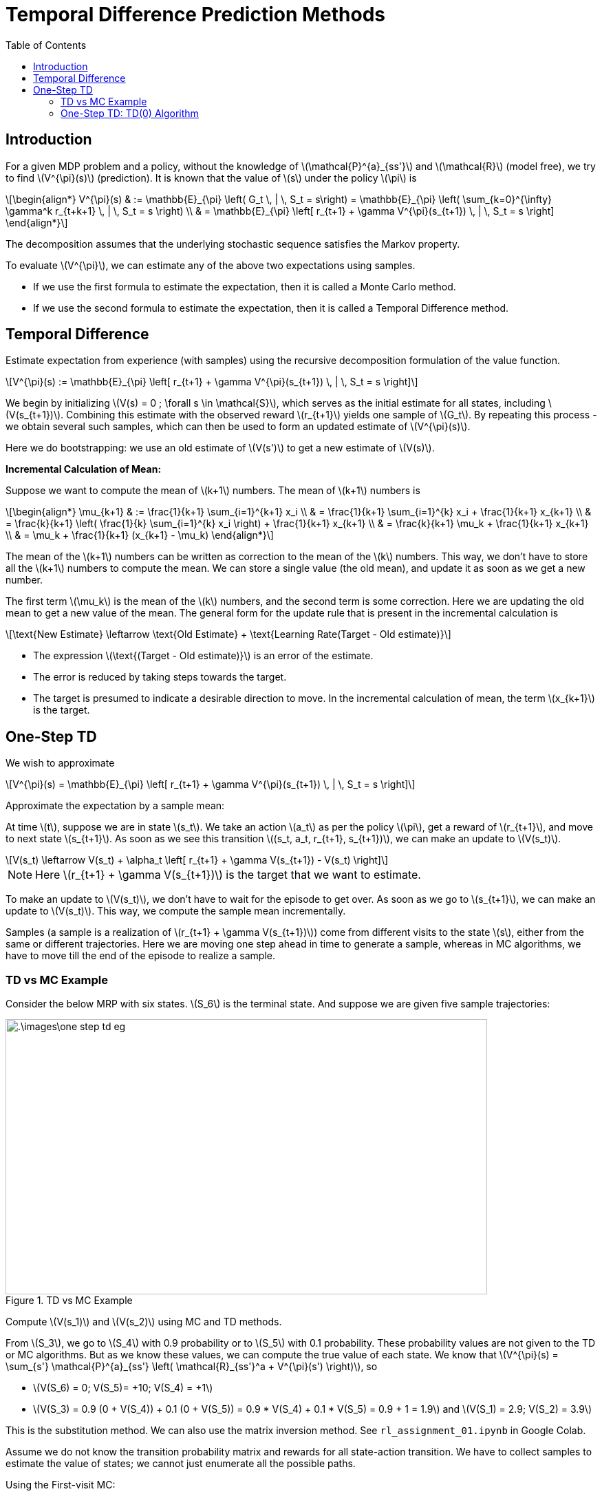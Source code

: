 = Temporal Difference Prediction Methods =
:doctype: book
:stem: latexmath
:eqnums:
:toc:

== Introduction ==
For a given MDP problem and a policy, without the knowledge of stem:[\mathcal{P}^{a}_{ss'}] and stem:[\mathcal{R}] (model free), we try to find stem:[V^{\pi}(s)] (prediction). It is known that the value of stem:[s] under the policy stem:[\pi] is 

[stem]
++++
\begin{align*}
V^{\pi}(s) & := \mathbb{E}_{\pi} \left( G_t \, | \, S_t = s\right) = \mathbb{E}_{\pi} \left( \sum_{k=0}^{\infty} \gamma^k r_{t+k+1} \, | \, S_t = s \right) \\

& = \mathbb{E}_{\pi} \left[ r_{t+1} + \gamma V^{\pi}(s_{t+1}) \, | \, S_t = s \right]
\end{align*}
++++

The decomposition assumes that the underlying stochastic sequence satisfies the Markov property.

To evaluate stem:[V^{\pi}], we can estimate any of the above two expectations using samples.

* If we use the first formula to estimate the expectation, then it is called a Monte Carlo method.
* If we use the second formula to estimate the expectation, then it is called a Temporal Difference method.

== Temporal Difference ==
Estimate expectation from experience (with samples) using the recursive decomposition formulation of the value function.

[stem]
++++
V^{\pi}(s) := \mathbb{E}_{\pi} \left[ r_{t+1} + \gamma V^{\pi}(s_{t+1}) \, | \, S_t = s \right]
++++

We begin by initializing stem:[V(s) = 0 ; \forall s \in \mathcal{S}], which serves as the initial estimate for all states, including stem:[V(s_{t+1})]. Combining this estimate with the observed reward stem:[r_{t+1}] yields one sample of stem:[G_t]. By repeating this process - we obtain several such samples, which can then be used to form an updated estimate of stem:[V^{\pi}(s)].

Here we do bootstrapping: we use an old estimate of stem:[V(s')] to get a new estimate of stem:[V(s)].

*Incremental Calculation of Mean:*

Suppose we want to compute the mean of stem:[k+1] numbers. The mean of stem:[k+1] numbers is

[stem]
++++
\begin{align*}
\mu_{k+1} & := \frac{1}{k+1} \sum_{i=1}^{k+1} x_i \\
& = \frac{1}{k+1} \sum_{i=1}^{k} x_i + \frac{1}{k+1} x_{k+1} \\
& = \frac{k}{k+1} \left( \frac{1}{k} \sum_{i=1}^{k} x_i \right) + \frac{1}{k+1} x_{k+1} \\
& = \frac{k}{k+1} \mu_k + \frac{1}{k+1} x_{k+1} \\
& = \mu_k + \frac{1}{k+1} (x_{k+1} - \mu_k)
\end{align*}
++++

The mean of the stem:[k+1] numbers can be written as correction to the mean of the stem:[k] numbers. This way, we don't have to store all the stem:[k+1] numbers to compute the mean. We can store a single value (the old mean), and update it as soon as we get a new number. 

The first term stem:[\mu_k] is the mean of the stem:[k] numbers, and the second term is some correction. Here we are updating the old mean to get a new value of the mean. The general form for the update rule that is present in the incremental calculation is

[stem]
++++
\text{New Estimate} \leftarrow \text{Old Estimate} + \text{Learning Rate(Target - Old estimate)}
++++

* The expression stem:[\text{(Target - Old estimate)}] is an error of the estimate.
* The error is reduced by taking steps towards the target.
* The target is presumed to indicate a desirable direction to move. In the incremental calculation of mean, the term stem:[x_{k+1}] is the target.

== One-Step TD ==
We wish to approximate

[stem]
++++
V^{\pi}(s) = \mathbb{E}_{\pi} \left[ r_{t+1} + \gamma V^{\pi}(s_{t+1}) \, | \, S_t = s \right]
++++

Approximate the expectation by a sample mean:

At time stem:[t], suppose we are in state stem:[s_t]. We take an action stem:[a_t] as per the policy stem:[\pi], get a reward of stem:[r_{t+1}], and move to next state stem:[s_{t+1}]. As soon as we see this transition stem:[(s_t, a_t, r_{t+1}, s_{t+1})], we can make an update to stem:[V(s_t)].

[stem]
++++
V(s_t) \leftarrow V(s_t) + \alpha_t \left[ r_{t+1} + \gamma V(s_{t+1}) - V(s_t) \right]
++++

NOTE: Here stem:[r_{t+1} + \gamma V(s_{t+1})] is the target that we want to estimate.

To make an update to stem:[V(s_t)], we don't have to wait for the episode to get over. As soon as we go to stem:[s_{t+1}], we can make an update to stem:[V(s_t)]. This way, we compute the sample mean incrementally.

Samples (a sample is a realization of stem:[r_{t+1} + \gamma V(s_{t+1})]) come from different visits to the state stem:[s], either from the same or different trajectories. Here we are moving one step ahead in time to generate a sample, whereas in MC algorithms, we have to move till the end of the episode to realize a sample.

=== TD vs MC Example ===
Consider the below MRP with six states. stem:[S_6] is the terminal state. And suppose we are given five sample trajectories:

.TD vs MC Example
image::.\images\one_step_td_eg.png[align='center', 700, 400]

Compute stem:[V(s_1)] and stem:[V(s_2)] using MC and TD methods.

From stem:[S_3], we go to stem:[S_4] with 0.9 probability or to stem:[S_5] with 0.1 probability. These probability values are not given to the TD or MC algorithms. But as we know these values, we can compute the true value of each state. We know that stem:[V^{\pi}(s) = \sum_{s'} \mathcal{P}^{a}_{ss'} \left( \mathcal{R}_{ss'}^a + V^{\pi}(s') \right)], so

* stem:[V(S_6) = 0; V(S_5)= +10; V(S_4) = +1]
* stem:[V(S_3) = 0.9 (0 + V(S_4)) + 0.1 (0 + V(S_5)) = 0.9 * V(S_4) + 0.1 * V(S_5) = 0.9 + 1 = 1.9] and stem:[V(S_1) = 2.9; V(S_2) = 3.9]

This is the substitution method. We can also use the matrix inversion method. See `rl_assignment_01.ipynb` in Google Colab.

Assume we do not know the transition probability matrix and rewards for all state-action transition. We have to collect samples to estimate the value of states; we cannot just enumerate all the possible paths.

Using the First-visit MC:

* stem:[V(S_1) = \frac{1}{4}(2 + 11 + 2 + 2) = 4.25]
* stem:[V(S_2) = 12]

In this example, no state is appearing twice. So, every-visit MC also gives the same estimate. As there is only one sample from stem:[S_2], the estimate of the value of stem:[S_2] is poorer than the estimate for stem:[S_1].

Using (one-step) TD: Initialize stem:[V(s) = 0 \, \forall s \in \mathcal{S}], and assume stem:[\gamma=1].

* From the first trajectory: stem:[
S_1 \xrightarrow{ \,\, 1 \,\, } S_3 \xrightarrow{ \,\,\,0 \,\,\, } S_4 
\xrightarrow{ \,\, 1 \,\, } S_6]
+
stem:[V(S_1) = V_o(S_1) + \alpha (1 + V_o(S_3) - V_o(S_1)) = 0 + \alpha ( 1 + 0 - 0)]. We can make this update as soon as we see the first transition (from stem:[S_1] to stem:[S_3]) in the trajectory. In the incremental mean calculation, the learning rate is stem:[\frac{1}{k+1}], which denotes the number of terms we have considered in the mean calculation. As this is the first time we encountered and update stem:[S_1], in this case, stem:[\alpha] should be 1. So, stem:[V(S_1) = 1].
+
Similarly, stem:[V(S_3) =0; V(S_4) = 1; V(S_6) = 0].

* From the second trajectory: stem:[
S_1 \xrightarrow{ \,\, 1 \,\, } S_3 \xrightarrow{ \,\,\,0 \,\,\, } S_5 
\xrightarrow{ \,\, 10 \,\, } S_6
]
+
stem:[V(S_1) = V_o(S_1) + \alpha (1 + V_o(S_3) - V_o(S_1)) = 1 + \frac{1}{2} ( 1 + 0 - 1) =1]. Here stem:[\alpha = \frac{1}{2}] because we are seeing stem:[S_1] for the second time. Similarly, stem:[V(S_3) =0; V(S_5) = 10; V(S_6) = 0].

* From the third trajectory: stem:[
S_1 \xrightarrow{ \,\, 1 \,\, } S_3 \xrightarrow{ \,\,\,0 \,\,\, } S_4 
\xrightarrow{ \,\, 1 \,\, } S_6
]
+
** stem:[V(S_1) = V_o(S_1) + \alpha (1 + V_o(S_3) - V_o(S_1)) = 1 + \frac{1}{3} ( 1 + 0 - 1) =1]
** stem:[V(S_3) = V_o(S_3) + \alpha (0 + V_o(S_4) - V_o(S_3)) = 0 + \frac{1}{3} ( 0 + 1 - 0) = 0.33].
+
Similarly, stem:[ V(S_4) = 1; V(S_6) = 0].

* From the Fourth trajectory: stem:[
S_1 \xrightarrow{ \,\, 1 \,\, } S_3 \xrightarrow{ \,\,\,0 \,\,\, } S_4 
\xrightarrow{ \,\, 1 \,\, } S_6
]
+
** stem:[V(S_1) = V_o(S_1) + \alpha (1 + V_o(S_3) - V_o(S_1)) = 1 + 0.25 ( 1 + 0.33 - 1) =1.08]
** stem:[V(S_3) = V_o(S_3) + \alpha (0 + V_o(S_4) - V_o(S_3)) = 0.33 + 0.25 ( 0 + 1 - 0.33) = 0.5].
+
Similarly, stem:[ V(S_4) = 1; V(S_6) = 0].

* From the Fifth trajectory: stem:[
S_2 \xrightarrow{ \,\, 2 \,\, } S_3 \xrightarrow{ \,\,\,0 \,\,\, } S_5 \xrightarrow{ \,\, 10 \,\, } S_6]
+
** stem:[V(S_2) = V_o(S_2) + \alpha (2 + V_o(S_3) - V_o(S_2)) = 0 + 1 ( 2 + 0.5 - 0) =2.5]
** stem:[V(S_3) = V_o(S_3) + \alpha (0 + V_o(S_5) - V_o(S_3)) = 0.5 + 0.20 ( 0 + 10 - 0.5) = 2.4].
+
Similarly, stem:[ V(S_5) = 10; V(S_6) = 0].

=== One-Step TD: TD(0) Algorithm ===

.TD(0) algorithm
image::.\images\td_0_algo.png[align='left', 500, 300]

CAUTION: TD algorithm works only when the underlying stochastic sequence satisfies Markov property because we use the Markovian assumption for the decomposition formula.

*Convergence of algorithm:*

For any fixed policy stem:[\pi], the TD(0) algorithm converges (asymptotically - as the sample size approaches infinity - the number of visits to each state becomes infinity) to stem:[V^{\pi}] under some conditions on the choice of the learning rate stem:[\alpha] (Robbins Monroe condition):

* stem:[\sum \alpha_t = \infty], that is, it should diverge.
* stem:[\sum \alpha_t^2 < \infty], that is, it should converge.

In theory, we often consider a learning rate schedule for each state separately. In the above example, our choice of the learning rate stem:[\frac{1}{k+1}] for each state is one of the possible learning rates. This series obeys the Robbins Monroe condition. In practice, we typically consider a constant number stem:[(0,1\]] for the learning rate.

Generally, TD methods have usually (empirically) been found to converge faster than MC methods on certain class of tasks.

*Schematic View of algorithm:*

In TD(0) algorithm, we don't traverse the full length of the tree unlike the MC methods; we just go one step ahead to make an update to stem:[V(s)]. And we don't consider the full backup: we don't look at every successor state.

TD(0) algorithm:

* Uses experience (samples) without model like MC.
* Bootstraps like DP: Uses an old estimate of stem:[V(s')] to get a new estimate of stem:[V(s)].
* TD method can work with partial sequences. Unlike MC methods, it doesn't need complete sequences.
* Suited for online learning. As soon as we go from stem:[s] to stem:[s'], we can make an update to stem:[V(s)]. This is referred to as *online learning*. In MC algorithms, we should traverse the whole trajectory (wait for the whole trajectory to end), and collect the samples first before making any update to stem:[V(s)]. So, this is known as *offline learning*. MC is more suited when there are trajectories readily available.

*Connection between MC error and TD error:*

* The term stem:[\delta_t = [r_{t+1} + \gamma V(s_{t+1}) - V(s_t)\]] is called the (one step) TD error at time stem:[t].
* The term stem:[G_t - V(s_t)] is called the MC error at time stem:[t].
* We can express one in terms of the other as follows. For a trajectory with stem:[T] time steps:
+
[stem]
++++
G_t - V(s_t) = \sum_{k=0}^{T-t-1} \gamma^k \delta_{t+k}
++++

NOTE: TD methods can be used to evaluate stem:[Q^{\pi}] as well instead of stem:[V^{\pi}].